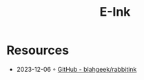 :PROPERTIES:
:ID:       2bef4eb2-f1d9-46fe-ac6a-88fda9b34e52
:END:
#+title: E-Ink

* Resources
- 2023-12-06 ◦ [[https://github.com/blahgeek/rabbitink][GitHub - blahgeek/rabbitink]]
